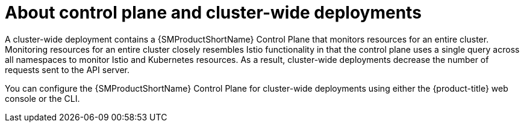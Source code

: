 // Module included in the following assemblies:
// * service_mesh/v2x/ossm-create-smcp.adoc

:_mod-docs-content-type: CONCEPT
[id="ossm-about-control-plane-and-cluster-wide-deployment_{context}"]
= About control plane and cluster-wide deployments

A cluster-wide deployment contains a {SMProductShortName} Control Plane that monitors resources for an entire cluster. Monitoring resources for an entire cluster closely resembles Istio functionality in that the control plane uses a single query across all namespaces to monitor Istio and Kubernetes resources. As a result, cluster-wide deployments decrease the number of requests sent to the API server.

You can configure the {SMProductShortName} Control Plane for cluster-wide deployments using either the {product-title} web console or the CLI.